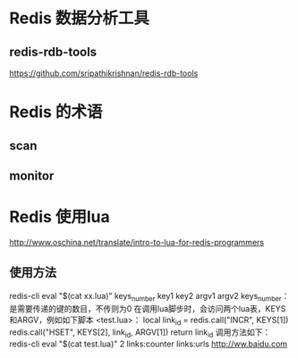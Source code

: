 * Redis 数据分析工具
** redis-rdb-tools
   https://github.com/sripathikrishnan/redis-rdb-tools
* Redis 的术语
** scan
** monitor
* Redis 使用lua
  http://www.oschina.net/translate/intro-to-lua-for-redis-programmers
** 使用方法
   redis-cli eval "$(cat xx.lua)" keys_number key1 key2 argv1 argv2
   keys_number：是需要传递的键的数目，不传则为0
   在调用lua脚步时，会访问两个lua表，KEYS和ARGV，例如如下脚本
   <test.lua>：
   local link_id = redis.call("INCR", KEYS[1])
   redis.call("HSET", KEYS[2], link_id, ARGV[1])
   return link_id
   调用方法如下：
   redis-cli eval "$(cat test.lua)" 2 links:counter links:urls http://ww.baidu.com
   
  
